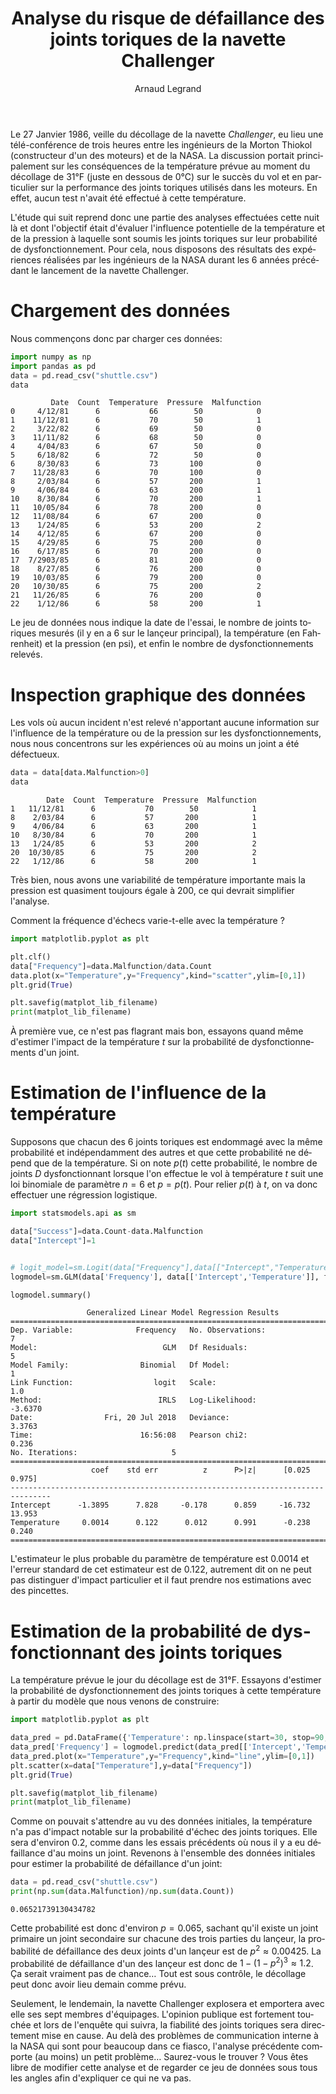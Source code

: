 #+TITLE: Analyse du risque de défaillance des joints toriques de la navette Challenger
#+AUTHOR: Arnaud Legrand
#+LANGUAGE: fr

#+HTML_HEAD: <link rel="stylesheet" type="text/css" href="http://www.pirilampo.org/styles/readtheorg/css/htmlize.css"/>
#+HTML_HEAD: <link rel="stylesheet" type="text/css" href="http://www.pirilampo.org/styles/readtheorg/css/readtheorg.css"/>
#+HTML_HEAD: <script src="https://ajax.googleapis.com/ajax/libs/jquery/2.1.3/jquery.min.js"></script>
#+HTML_HEAD: <script src="https://maxcdn.bootstrapcdn.com/bootstrap/3.3.4/js/bootstrap.min.js"></script>
#+HTML_HEAD: <script type="text/javascript" src="http://www.pirilampo.org/styles/lib/js/jquery.stickytableheaders.js"></script>
#+HTML_HEAD: <script type="text/javascript" src="http://www.pirilampo.org/styles/readtheorg/js/readtheorg.js"></script>

#+LATEX_HEADER: \usepackage{a4}
#+LATEX_HEADER: \usepackage[french]{babel}

# #+PROPERTY: header-args  :session  :exports both

Le 27 Janvier 1986, veille du décollage de la navette /Challenger/, eu
lieu une télé-conférence de trois heures entre les ingénieurs de la
Morton Thiokol (constructeur d'un des moteurs) et de la NASA. La
discussion portait principalement sur les conséquences de la
température prévue au moment du décollage de 31°F (juste en dessous de
0°C) sur le succès du vol et en particulier sur la performance des
joints toriques utilisés dans les moteurs. En effet, aucun test
n'avait été effectué à cette température.

L'étude qui suit reprend donc une partie des analyses effectuées cette
nuit là et dont l'objectif était d'évaluer l'influence potentielle de
la température et de la pression à laquelle sont soumis les joints
toriques sur leur probabilité de dysfonctionnement. Pour cela, nous
disposons des résultats des expériences réalisées par les ingénieurs
de la NASA durant les 6 années précédant le lancement de la navette
Challenger.

* Chargement des données
Nous commençons donc par charger ces données:
#+begin_src python :results value :session *python* :exports both
import numpy as np
import pandas as pd
data = pd.read_csv("shuttle.csv")
data
#+end_src

#+RESULTS:
#+begin_example
         Date  Count  Temperature  Pressure  Malfunction
0     4/12/81      6           66        50            0
1    11/12/81      6           70        50            1
2     3/22/82      6           69        50            0
3    11/11/82      6           68        50            0
4     4/04/83      6           67        50            0
5     6/18/82      6           72        50            0
6     8/30/83      6           73       100            0
7    11/28/83      6           70       100            0
8     2/03/84      6           57       200            1
9     4/06/84      6           63       200            1
10    8/30/84      6           70       200            1
11   10/05/84      6           78       200            0
12   11/08/84      6           67       200            0
13    1/24/85      6           53       200            2
14    4/12/85      6           67       200            0
15    4/29/85      6           75       200            0
16    6/17/85      6           70       200            0
17  7/2903/85      6           81       200            0
18    8/27/85      6           76       200            0
19   10/03/85      6           79       200            0
20   10/30/85      6           75       200            2
21   11/26/85      6           76       200            0
22    1/12/86      6           58       200            1
#+end_example

Le jeu de données nous indique la date de l'essai, le nombre de joints
toriques mesurés (il y en a 6 sur le lançeur principal), la
température (en Fahrenheit) et la pression (en psi), et enfin le
nombre de dysfonctionnements relevés. 

* Inspection graphique des données
Les vols où aucun incident n'est relevé n'apportant aucune information
sur l'influence de la température ou de la pression sur les
dysfonctionnements, nous nous concentrons sur les expériences où au
moins un joint a été défectueux.

#+begin_src python :results value :session *python* :exports both
data = data[data.Malfunction>0]
data
#+end_src

#+RESULTS:
:         Date  Count  Temperature  Pressure  Malfunction
: 1   11/12/81      6           70        50            1
: 8    2/03/84      6           57       200            1
: 9    4/06/84      6           63       200            1
: 10   8/30/84      6           70       200            1
: 13   1/24/85      6           53       200            2
: 20  10/30/85      6           75       200            2
: 22   1/12/86      6           58       200            1

Très bien, nous avons une variabilité de température importante mais
la pression est quasiment toujours égale à 200, ce qui devrait
simplifier l'analyse.

Comment la fréquence d'échecs varie-t-elle avec la température ?
#+begin_src python :results output file :var matplot_lib_filename="freq_temp_python.png" :exports both :session *python* 
import matplotlib.pyplot as plt

plt.clf()
data["Frequency"]=data.Malfunction/data.Count
data.plot(x="Temperature",y="Frequency",kind="scatter",ylim=[0,1])
plt.grid(True)

plt.savefig(matplot_lib_filename)
print(matplot_lib_filename)
#+end_src

#+RESULTS:
[[file:freq_temp_python.png]]

À première vue, ce n'est pas flagrant mais bon, essayons quand même
d'estimer l'impact de la température $t$ sur la probabilité de
dysfonctionnements d'un joint. 

* Estimation de l'influence de la température

Supposons que chacun des 6 joints toriques est endommagé avec la même
probabilité et indépendamment des autres et que cette probabilité ne
dépend que de la température. Si on note $p(t)$ cette probabilité, le
nombre de joints $D$ dysfonctionnant lorsque l'on effectue le vol à
température $t$ suit une loi binomiale de paramètre $n=6$ et
$p=p(t)$. Pour relier $p(t)$ à $t$, on va donc effectuer une
régression logistique.

#+begin_src python :results value :session *python* :exports both
import statsmodels.api as sm

data["Success"]=data.Count-data.Malfunction
data["Intercept"]=1


# logit_model=sm.Logit(data["Frequency"],data[["Intercept","Temperature"]]).fit() 
logmodel=sm.GLM(data['Frequency'], data[['Intercept','Temperature']], family=sm.families.Binomial(sm.families.links.logit)).fit()

logmodel.summary()
#+end_src

#+RESULTS:
#+begin_example
                 Generalized Linear Model Regression Results                  
==============================================================================
Dep. Variable:              Frequency   No. Observations:                    7
Model:                            GLM   Df Residuals:                        5
Model Family:                Binomial   Df Model:                            1
Link Function:                  logit   Scale:                             1.0
Method:                          IRLS   Log-Likelihood:                -3.6370
Date:                Fri, 20 Jul 2018   Deviance:                       3.3763
Time:                        16:56:08   Pearson chi2:                    0.236
No. Iterations:                     5                                         
===============================================================================
                  coef    std err          z      P>|z|      [0.025      0.975]
-------------------------------------------------------------------------------
Intercept      -1.3895      7.828     -0.178      0.859     -16.732      13.953
Temperature     0.0014      0.122      0.012      0.991      -0.238       0.240
===============================================================================
#+end_example

L'estimateur le plus probable du paramètre de température est 0.0014
et l'erreur standard de cet estimateur est de 0.122, autrement dit on
ne peut pas distinguer d'impact particulier et il faut prendre nos
estimations avec des pincettes.

* Estimation de la probabilité de dysfonctionnant des joints toriques
La température prévue le jour du décollage est de 31°F. Essayons
d'estimer la probabilité de dysfonctionnement des joints toriques à
cette température à partir du modèle que nous venons de construire:

#+begin_src python :results output file :var matplot_lib_filename="proba_estimate_python.png" :exports both :session *python* 
import matplotlib.pyplot as plt

data_pred = pd.DataFrame({'Temperature': np.linspace(start=30, stop=90, num=121), 'Intercept': 1})
data_pred['Frequency'] = logmodel.predict(data_pred[['Intercept','Temperature']])
data_pred.plot(x="Temperature",y="Frequency",kind="line",ylim=[0,1])
plt.scatter(x=data["Temperature"],y=data["Frequency"])
plt.grid(True)

plt.savefig(matplot_lib_filename)
print(matplot_lib_filename)
#+end_src

#+RESULTS:
[[file:proba_estimate_python.png]]

Comme on pouvait s'attendre au vu des données initiales, la
température n'a pas d'impact notable sur la probabilité d'échec des
joints toriques. Elle sera d'environ 0.2, comme dans les essais
précédents où nous il y a eu défaillance d'au moins un joint. Revenons
à l'ensemble des données initiales pour estimer la probabilité de
défaillance d'un joint:

#+begin_src python :results output :session *python* :exports both
data = pd.read_csv("shuttle.csv")
print(np.sum(data.Malfunction)/np.sum(data.Count))
#+end_src

#+RESULTS:
: 0.06521739130434782

Cette probabilité est donc d'environ $p=0.065$, sachant qu'il existe
un joint primaire un joint secondaire sur chacune des trois parties du
lançeur, la probabilité de défaillance des deux joints d'un lançeur
est de $p^2 \approx 0.00425$. La probabilité de défaillance d'un des
lançeur est donc de $1-(1-p^2)^3 \approx 1.2%$.  Ça serait vraiment
pas de chance... Tout est sous contrôle, le décollage peut donc avoir
lieu demain comme prévu.

Seulement, le lendemain, la navette Challenger explosera et emportera
avec elle ses sept membres d'équipages. L'opinion publique est
fortement touchée et lors de l'enquête qui suivra, la fiabilité des
joints toriques sera directement mise en cause. Au delà des problèmes
de communication interne à la NASA qui sont pour beaucoup dans ce
fiasco, l'analyse précédente comporte (au moins) un petit
problème... Saurez-vous le trouver ? Vous êtes libre de modifier cette
analyse et de regarder ce jeu de données sous tous les angles afin
d'expliquer ce qui ne va pas.

